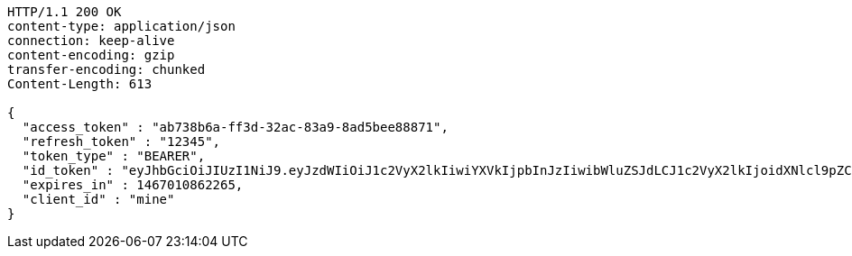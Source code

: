 [source,http,options="nowrap"]
----
HTTP/1.1 200 OK
content-type: application/json
connection: keep-alive
content-encoding: gzip
transfer-encoding: chunked
Content-Length: 613

{
  "access_token" : "ab738b6a-ff3d-32ac-83a9-8ad5bee88871",
  "refresh_token" : "12345",
  "token_type" : "BEARER",
  "id_token" : "eyJhbGciOiJIUzI1NiJ9.eyJzdWIiOiJ1c2VyX2lkIiwiYXVkIjpbInJzIiwibWluZSJdLCJ1c2VyX2lkIjoidXNlcl9pZCIsInNjb3BlIjpbInJzLnJlYWQiXSwiaXNzIjoiaHR0cDpcL1wvcmF0YXV0aC5ydSIsImV4cCI6MTQ2NzAxMDg2MiwiaWF0IjoxNDY2OTc0ODYyLCJycF9iYXNlX2FkZHJlc3MiOlsiaHR0cDpcL1wvcmF0YXV0aC5ydSIsImh0dHA6XC9cL3JhdGF1dGgucnUiXSwiY2xpZW50X2lkIjoibWluZSIsImp0aSI6ImFiNzM4YjZhLWZmM2QtMzJhYy04M2E5LThhZDViZWU4ODg3MSJ9.4wJPZbBV8Rri_9_X_FLaLJAphKP8Wq63p69ge742y1I",
  "expires_in" : 1467010862265,
  "client_id" : "mine"
}
----